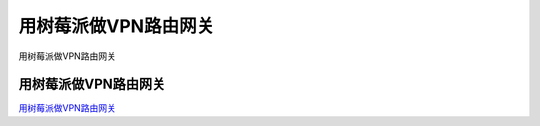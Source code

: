 用树莓派做VPN路由网关
===========================

用树莓派做VPN路由网关


用树莓派做VPN路由网关
-----------------

`用树莓派做VPN路由网关`_


.. _用树莓派做VPN路由网关: http://mzbky.com/1822.html


